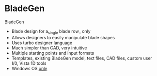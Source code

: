 * BladeGen
BladeGen 
- Blade design for a_single blade row_ only 
- Allows designers to easily manipulate blade shapes 
-  Uses turbo designer language 
-  Much simpler than CAD, very intuitive 
- Multiple starting points and input formats 
- Templates, existing BladeGen model, text files, CAD files, custom user I/0, Vista 1D tools 
- Windows OS _only_ 
